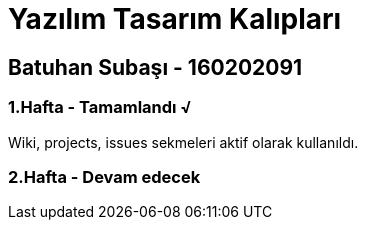 = Yazılım Tasarım Kalıpları

== Batuhan Subaşı - 160202091

=== 1.Hafta - Tamamlandı √

Wiki, projects, issues sekmeleri aktif olarak kullanıldı.

=== 2.Hafta - Devam edecek
